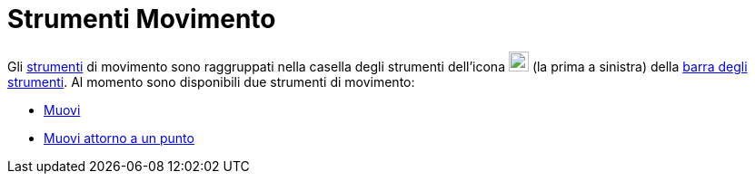 = Strumenti Movimento

Gli xref:/Strumenti.adoc[strumenti] di movimento sono raggruppati nella casella degli strumenti dell'icona
image:22px-Mode_move.svg.png[Mode move.svg,width=22,height=22] (la prima a sinistra) della
xref:/Barra_degli_strumenti.adoc[barra degli strumenti]. Al momento sono disponibili due strumenti di movimento:

* xref:/tools/Strumento_Muovi.adoc[Muovi]
* xref:/tools/Strumento_Muovi_attorno_a_un_punto.adoc[Muovi attorno a un punto]
